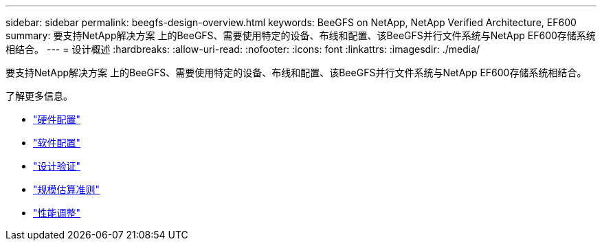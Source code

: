 ---
sidebar: sidebar 
permalink: beegfs-design-overview.html 
keywords: BeeGFS on NetApp, NetApp Verified Architecture, EF600 
summary: 要支持NetApp解决方案 上的BeeGFS、需要使用特定的设备、布线和配置、该BeeGFS并行文件系统与NetApp EF600存储系统相结合。 
---
= 设计概述
:hardbreaks:
:allow-uri-read: 
:nofooter: 
:icons: font
:linkattrs: 
:imagesdir: ./media/


[role="lead"]
要支持NetApp解决方案 上的BeeGFS、需要使用特定的设备、布线和配置、该BeeGFS并行文件系统与NetApp EF600存储系统相结合。

了解更多信息。

* link:beegfs-design-hardware-architecture.html["硬件配置"]
* link:beegfs-design-software-architecture.html["软件配置"]
* link:beegfs-design-solution-verification.html["设计验证"]
* link:beegfs-design-solution-sizing-guidelines.html["规模估算准则"]
* link:beegfs-design-performance-tuning.html["性能调整"]

